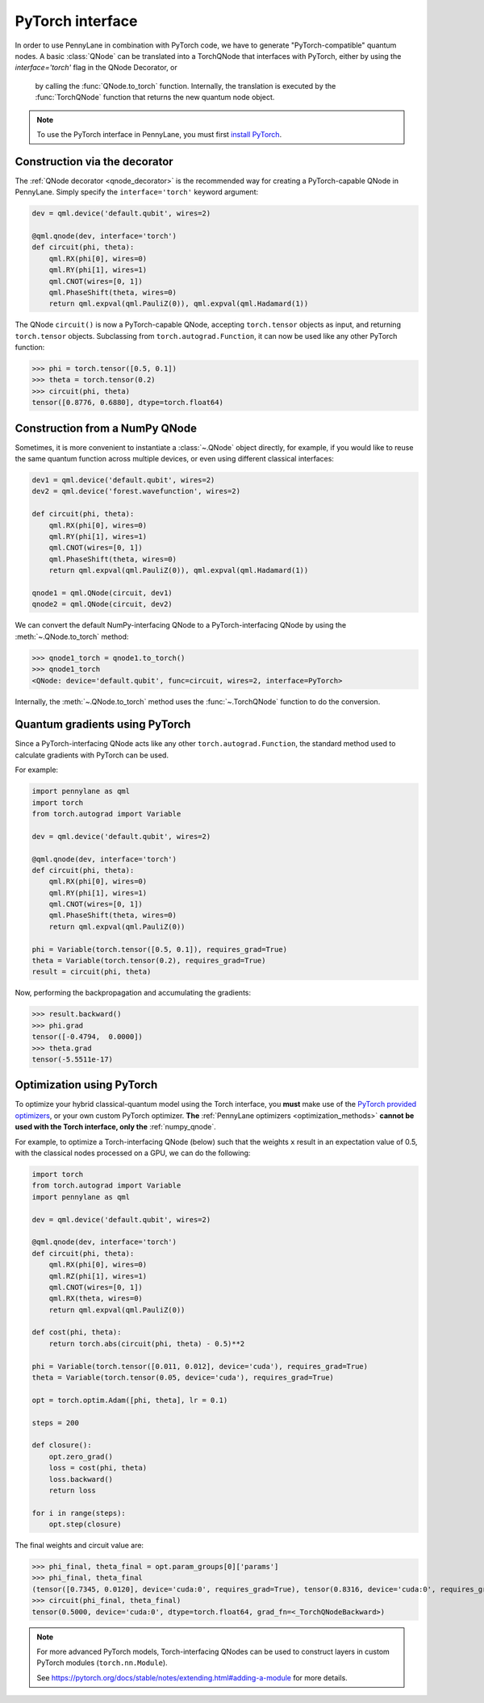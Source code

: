 PyTorch interface
-----------------


In order to use PennyLane in combination with PyTorch code, we have to generate "PyTorch-compatible"
quantum nodes. A basic :class:`QNode` can be translated into a TorchQNode that interfaces
with PyTorch, either by using the `interface='torch'` flag in the QNode Decorator, or
 by calling the :func:`QNode.to_torch` function. Internally, the translation is executed by
 the :func:`TorchQNode` function that returns the new quantum node object.

.. note::

    To use the PyTorch interface in PennyLane, you must first
    `install PyTorch <https://pytorch.org/get-started/locally/#start-locally>`_.


Construction via the decorator
******************************

The :ref:`QNode decorator <qnode_decorator>` is the recommended way for creating
a PyTorch-capable QNode in PennyLane. Simply specify the ``interface='torch'`` keyword argument:

.. code-block:: python

    dev = qml.device('default.qubit', wires=2)

    @qml.qnode(dev, interface='torch')
    def circuit(phi, theta):
        qml.RX(phi[0], wires=0)
        qml.RY(phi[1], wires=1)
        qml.CNOT(wires=[0, 1])
        qml.PhaseShift(theta, wires=0)
        return qml.expval(qml.PauliZ(0)), qml.expval(qml.Hadamard(1))

The QNode ``circuit()`` is now a PyTorch-capable QNode, accepting ``torch.tensor`` objects
as input, and returning ``torch.tensor`` objects. Subclassing from ``torch.autograd.Function``,
it can now be used like any other PyTorch function:

>>> phi = torch.tensor([0.5, 0.1])
>>> theta = torch.tensor(0.2)
>>> circuit(phi, theta)
tensor([0.8776, 0.6880], dtype=torch.float64)

Construction from a NumPy QNode
*******************************

Sometimes, it is more convenient to instantiate a :class:`~.QNode` object directly, for example,
if you would like to reuse the same quantum function across multiple devices, or even
using different classical interfaces:

.. code-block:: python

    dev1 = qml.device('default.qubit', wires=2)
    dev2 = qml.device('forest.wavefunction', wires=2)

    def circuit(phi, theta):
        qml.RX(phi[0], wires=0)
        qml.RY(phi[1], wires=1)
        qml.CNOT(wires=[0, 1])
        qml.PhaseShift(theta, wires=0)
        return qml.expval(qml.PauliZ(0)), qml.expval(qml.Hadamard(1))

    qnode1 = qml.QNode(circuit, dev1)
    qnode2 = qml.QNode(circuit, dev2)

We can convert the default NumPy-interfacing QNode to a PyTorch-interfacing QNode by
using the :meth:`~.QNode.to_torch` method:

>>> qnode1_torch = qnode1.to_torch()
>>> qnode1_torch
<QNode: device='default.qubit', func=circuit, wires=2, interface=PyTorch>

Internally, the :meth:`~.QNode.to_torch` method uses the :func:`~.TorchQNode` function
to do the conversion.

Quantum gradients using PyTorch
*******************************

Since a PyTorch-interfacing QNode acts like any other ``torch.autograd.Function``,
the standard method used to calculate gradients with PyTorch can be used.

For example:

.. code-block:: python

    import pennylane as qml
    import torch
    from torch.autograd import Variable

    dev = qml.device('default.qubit', wires=2)

    @qml.qnode(dev, interface='torch')
    def circuit(phi, theta):
        qml.RX(phi[0], wires=0)
        qml.RY(phi[1], wires=1)
        qml.CNOT(wires=[0, 1])
        qml.PhaseShift(theta, wires=0)
        return qml.expval(qml.PauliZ(0))

    phi = Variable(torch.tensor([0.5, 0.1]), requires_grad=True)
    theta = Variable(torch.tensor(0.2), requires_grad=True)
    result = circuit(phi, theta)

Now, performing the backpropagation and accumulating the gradients:

>>> result.backward()
>>> phi.grad
tensor([-0.4794,  0.0000])
>>> theta.grad
tensor(-5.5511e-17)

.. _pytorch_optimize:

Optimization using PyTorch
**************************

To optimize your hybrid classical-quantum model using the Torch interface,
you **must** make use of the `PyTorch provided optimizers <https://pytorch.org/docs/stable/optim.html>`_,
or your own custom PyTorch optimizer. **The** :ref:`PennyLane optimizers <optimization_methods>`
**cannot be used with the Torch interface, only the** :ref:`numpy_qnode`.

For example, to optimize a Torch-interfacing QNode (below) such that the weights ``x``
result in an expectation value of 0.5, with the classical nodes processed on a GPU,
we can do the following:

.. code-block:: python

    import torch
    from torch.autograd import Variable
    import pennylane as qml

    dev = qml.device('default.qubit', wires=2)

    @qml.qnode(dev, interface='torch')
    def circuit(phi, theta):
        qml.RX(phi[0], wires=0)
        qml.RZ(phi[1], wires=1)
        qml.CNOT(wires=[0, 1])
        qml.RX(theta, wires=0)
        return qml.expval(qml.PauliZ(0))

    def cost(phi, theta):
        return torch.abs(circuit(phi, theta) - 0.5)**2

    phi = Variable(torch.tensor([0.011, 0.012], device='cuda'), requires_grad=True)
    theta = Variable(torch.tensor(0.05, device='cuda'), requires_grad=True)

    opt = torch.optim.Adam([phi, theta], lr = 0.1)

    steps = 200

    def closure():
        opt.zero_grad()
        loss = cost(phi, theta)
        loss.backward()
        return loss

    for i in range(steps):
        opt.step(closure)

The final weights and circuit value are:

>>> phi_final, theta_final = opt.param_groups[0]['params']
>>> phi_final, theta_final
(tensor([0.7345, 0.0120], device='cuda:0', requires_grad=True), tensor(0.8316, device='cuda:0', requires_grad=True))
>>> circuit(phi_final, theta_final)
tensor(0.5000, device='cuda:0', dtype=torch.float64, grad_fn=<_TorchQNodeBackward>)

.. note::

    For more advanced PyTorch models, Torch-interfacing QNodes can be used to construct
    layers in custom PyTorch modules (``torch.nn.Module``).

    See https://pytorch.org/docs/stable/notes/extending.html#adding-a-module for more details.



